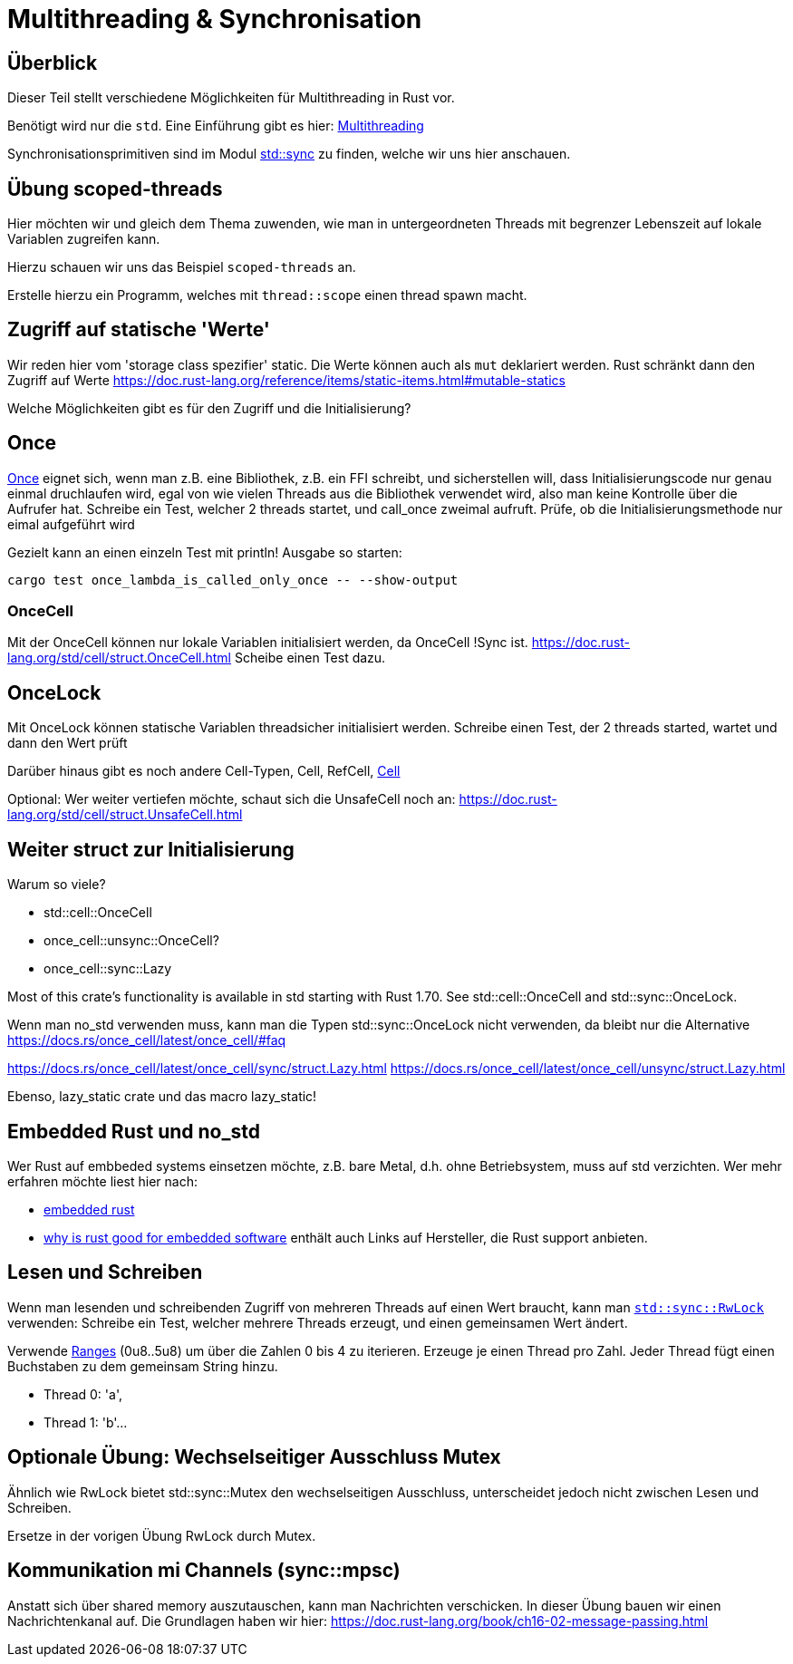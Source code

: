 
= Multithreading & Synchronisation

== Überblick

Dieser Teil stellt verschiedene Möglichkeiten für Multithreading in Rust vor.

Benötigt wird nur die `std`. Eine Einführung gibt es hier: https://doc.rust-lang.org/book/ch16-00-concurrency.html[Multithreading]

Synchronisationsprimitiven sind im Modul https://doc.rust-lang.org/std/sync/#structs[std::sync] zu finden, welche wir uns hier anschauen.

== Übung scoped-threads
Hier möchten wir und gleich dem Thema zuwenden, wie man in untergeordneten Threads mit begrenzer Lebenszeit auf lokale Variablen zugreifen kann.

Hierzu schauen wir uns das Beispiel `scoped-threads` an.

Erstelle hierzu ein Programm, welches mit `thread::scope` einen thread spawn macht.

== Zugriff auf statische 'Werte'

Wir reden hier vom 'storage class spezifier' static.
Die Werte können auch als `mut` deklariert werden. Rust schränkt dann den Zugriff auf Werte
https://doc.rust-lang.org/reference/items/static-items.html#mutable-statics

Welche Möglichkeiten gibt es für den Zugriff und die Initialisierung?

== Once

https://doc.rust-lang.org/std/sync/struct.Once.html[Once] eignet sich, wenn man z.B. eine Bibliothek, z.B. ein FFI schreibt, und sicherstellen will, dass Initialisierungscode nur genau einmal druchlaufen wird, egal von wie vielen Threads aus die Bibliothek verwendet wird, also man keine Kontrolle über die Aufrufer hat.
Schreibe ein Test, welcher 2 threads startet, und call_once zweimal aufruft. Prüfe, ob die Initialisierungsmethode nur eimal aufgeführt wird
[Note] 
====
Gezielt kann an einen einzeln Test mit println! Ausgabe so starten:

 cargo test once_lambda_is_called_only_once -- --show-output
====
=== OnceCell

Mit der OnceCell können nur lokale Variablen initialisiert werden, da OnceCell !Sync ist.
https://doc.rust-lang.org/std/cell/struct.OnceCell.html
Scheibe einen Test dazu.

== OnceLock

Mit OnceLock können statische Variablen threadsicher initialisiert werden.
Schreibe einen Test, der 2 threads started, wartet und dann den Wert prüft

Darüber hinaus gibt es noch andere Cell-Typen, Cell, RefCell, https://doc.rust-lang.org/std/cell/[Cell]

[Note]
====
Optional: Wer weiter vertiefen möchte, schaut sich die UnsafeCell noch an: https://doc.rust-lang.org/std/cell/struct.UnsafeCell.html
====


== Weiter struct zur Initialisierung 
Warum so viele?

* std::cell::OnceCell
* once_cell::unsync::OnceCell?
* once_cell::sync::Lazy

Most of this crate’s functionality is available in std starting with Rust 1.70. See std::cell::OnceCell and std::sync::OnceLock.

[Note]
====
Wenn man no_std verwenden muss, kann man die Typen std::sync::OnceLock nicht verwenden, da bleibt nur die Alternative https://docs.rs/once_cell/latest/once_cell/#faq
====

https://docs.rs/once_cell/latest/once_cell/sync/struct.Lazy.html
https://docs.rs/once_cell/latest/once_cell/unsync/struct.Lazy.html

Ebenso, lazy_static crate und das macro lazy_static!

== Embedded Rust und no_std

Wer Rust auf embbeded systems einsetzen möchte, z.B. bare Metal, d.h. ohne Betriebsystem, muss auf std verzichten.
Wer mehr erfahren möchte liest hier nach:

* https://docs.rust-embedded.org/book/intro/index.html[embedded rust]
* https://tweedegolf.nl/en/blog/96/why-rust-is-a-great-fit-for-embedded-software-2023-update[why is rust good for embedded software] enthält auch Links auf Hersteller, die Rust support anbieten.

== Lesen und Schreiben

Wenn man lesenden und schreibenden Zugriff von mehreren Threads auf einen Wert braucht, kann man https://doc.rust-lang.org/std/sync/struct.RwLock.html[`std::sync::RwLock`] verwenden:
Schreibe ein Test, welcher mehrere Threads erzeugt, und einen gemeinsamen Wert ändert.

[Note]
====
Verwende https://doc.rust-lang.org/std/ops/struct.Range.html[Ranges] (0u8..5u8) um über die Zahlen 0 bis 4 zu iterieren.
Erzeuge je einen Thread pro Zahl.
Jeder Thread fügt einen Buchstaben zu dem gemeinsam String hinzu.

* Thread 0: 'a', 
* Thread 1: 'b'...
====

== Optionale Übung: Wechselseitiger Ausschluss Mutex

Ähnlich wie RwLock bietet std::sync::Mutex den wechselseitigen Ausschluss, unterscheidet jedoch nicht zwischen Lesen und Schreiben.

Ersetze in der vorigen Übung RwLock durch Mutex.

== Kommunikation mi Channels (sync::mpsc)

Anstatt sich über shared memory auszutauschen, kann man Nachrichten verschicken. In dieser Übung bauen wir einen Nachrichtenkanal auf.
Die Grundlagen haben wir hier: https://doc.rust-lang.org/book/ch16-02-message-passing.html



